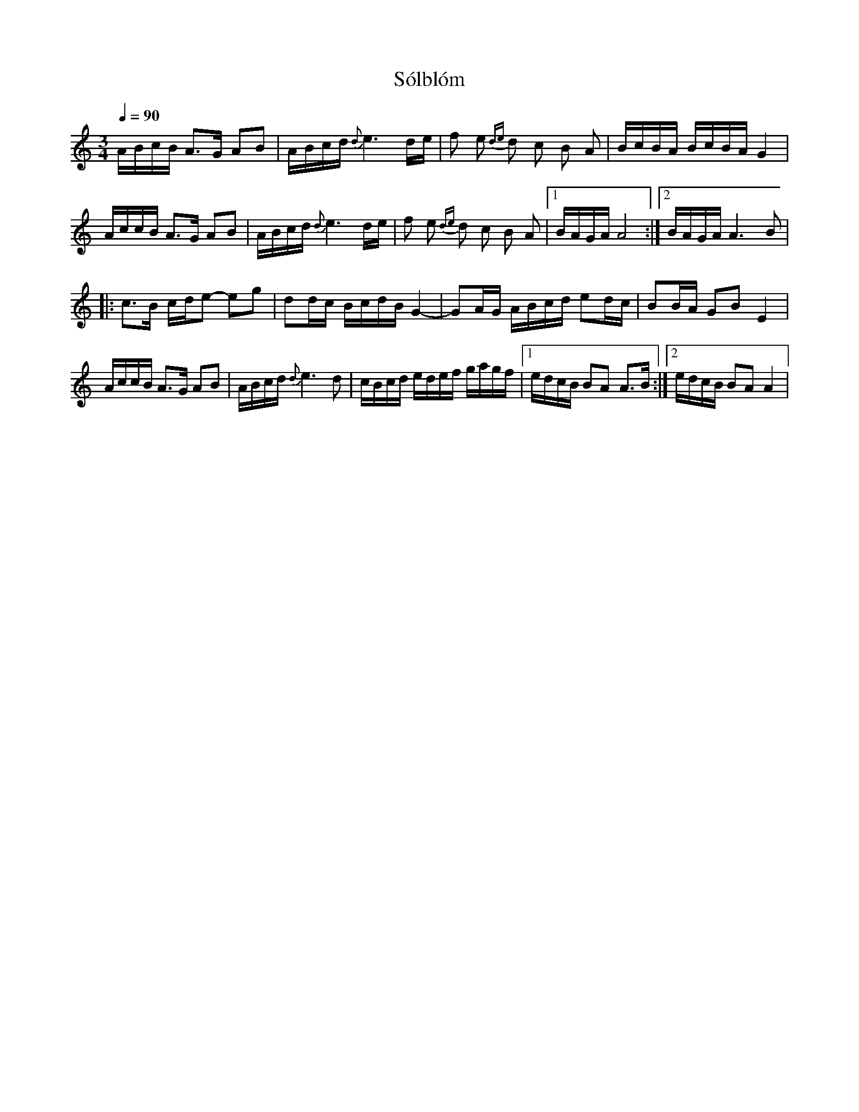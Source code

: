 X: 1
T: Sólblóm
R: polska
N: Groupa
M: 3/4
Q: 1/4=90
L: 1/16
K: Am
ABcB A3G A2B2 | ABcd {d}e6 de | f2 e2 {de}d2 c2 B2 A2 | BcBA BcBA G4 |
AccB A3G A2B2 | ABcd {d}e6 de | f2 e2 {de}d2 c2 B2 A2 |1 BAGA A8 :|2 BAGA A6 B2 |
|: c3B cde2- e2g2 | d2dc BcdB G4- | G2AG ABcd e2dc | B2BA G2B2 E4 |
AccB A3G A2B2 | ABcd {d}e6 d2 | cBcd edef gagf |1 edcB B2A2 A3B :|2 edcB B2A2 A4 |